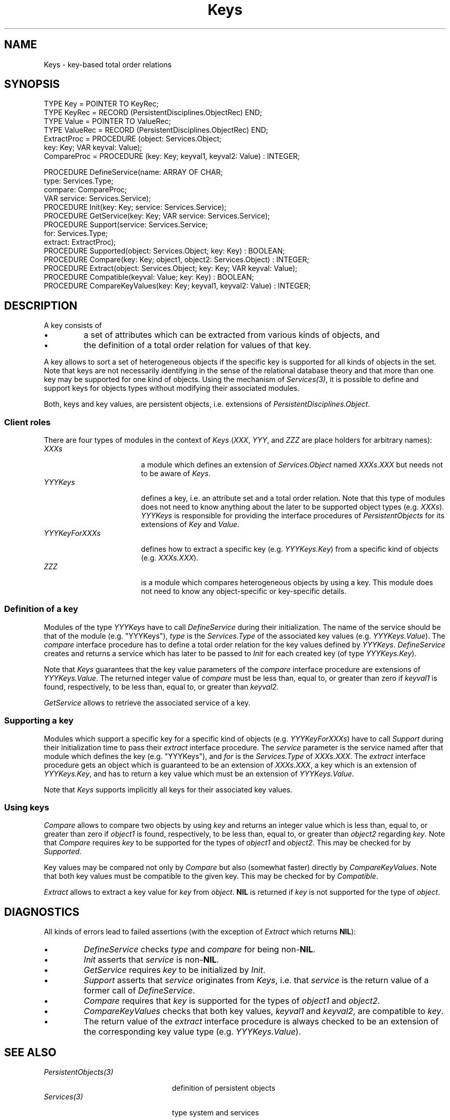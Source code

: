 .\" ---------------------------------------------------------------------------
.\" Ulm's Oberon System Documentation
.\" Copyright (C) 1989-1995 by University of Ulm, SAI, D-89069 Ulm, Germany
.\" ---------------------------------------------------------------------------
.\"    Permission is granted to make and distribute verbatim copies of this
.\" manual provided the copyright notice and this permission notice are
.\" preserved on all copies.
.\" 
.\"    Permission is granted to copy and distribute modified versions of
.\" this manual under the conditions for verbatim copying, provided also
.\" that the sections entitled "GNU General Public License" and "Protect
.\" Your Freedom--Fight `Look And Feel'" are included exactly as in the
.\" original, and provided that the entire resulting derived work is
.\" distributed under the terms of a permission notice identical to this
.\" one.
.\" 
.\"    Permission is granted to copy and distribute translations of this
.\" manual into another language, under the above conditions for modified
.\" versions, except that the sections entitled "GNU General Public
.\" License" and "Protect Your Freedom--Fight `Look And Feel'", and this
.\" permission notice, may be included in translations approved by the Free
.\" Software Foundation instead of in the original English.
.\" ---------------------------------------------------------------------------
.de Pg
.nf
.ie t \{\
.	sp 0.3v
.	ps 9
.	ft CW
.\}
.el .sp 1v
..
.de Pe
.ie t \{\
.	ps
.	ft P
.	sp 0.3v
.\}
.el .sp 1v
.fi
..
'\"----------------------------------------------------------------------------
.de Tb
.br
.nr Tw \w'\\$1MMM'
.in +\\n(Twu
..
.de Te
.in -\\n(Twu
..
.de Tp
.br
.ne 2v
.in -\\n(Twu
\fI\\$1\fP
.br
.in +\\n(Twu
.sp -1
..
'\"----------------------------------------------------------------------------
'\" Is [prefix]
'\" Ic capability
'\" If procname params [rtype]
'\" Ef
'\"----------------------------------------------------------------------------
.de Is
.br
.ie \\n(.$=1 .ds iS \\$1
.el .ds iS "
.nr I1 5
.nr I2 5
.in +\\n(I1
..
.de Ic
.sp .3
.in -\\n(I1
.nr I1 5
.nr I2 2
.in +\\n(I1
.ti -\\n(I1
If
\.I \\$1
\.B IN
\.IR caps :
.br
..
.de If
.ne 3v
.sp 0.3
.ti -\\n(I2
.ie \\n(.$=3 \fI\\$1\fP: \fBPROCEDURE\fP(\\*(iS\\$2) : \\$3;
.el \fI\\$1\fP: \fBPROCEDURE\fP(\\*(iS\\$2);
.br
..
.de Ef
.in -\\n(I1
.sp 0.3
..
'\"----------------------------------------------------------------------------
'\"	Strings - made in Ulm (tm 8/87)
'\"
'\"				troff or new nroff
'ds A \(:A
'ds O \(:O
'ds U \(:U
'ds a \(:a
'ds o \(:o
'ds u \(:u
'ds s \(ss
'\"
'\"     international character support
.ds ' \h'\w'e'u*4/10'\z\(aa\h'-\w'e'u*4/10'
.ds ` \h'\w'e'u*4/10'\z\(ga\h'-\w'e'u*4/10'
.ds : \v'-0.6m'\h'(1u-(\\n(.fu%2u))*0.13m+0.06m'\z.\h'0.2m'\z.\h'-((1u-(\\n(.fu%2u))*0.13m+0.26m)'\v'0.6m'
.ds ^ \\k:\h'-\\n(.fu+1u/2u*2u+\\n(.fu-1u*0.13m+0.06m'\z^\h'|\\n:u'
.ds ~ \\k:\h'-\\n(.fu+1u/2u*2u+\\n(.fu-1u*0.13m+0.06m'\z~\h'|\\n:u'
.ds C \\k:\\h'+\\w'e'u/4u'\\v'-0.6m'\\s6v\\s0\\v'0.6m'\\h'|\\n:u'
.ds v \\k:\(ah\\h'|\\n:u'
.ds , \\k:\\h'\\w'c'u*0.4u'\\z,\\h'|\\n:u'
'\"----------------------------------------------------------------------------
.ie t .ds St "\v'.3m'\s+2*\s-2\v'-.3m'
.el .ds St *
.de cC
.IP "\fB\\$1\fP"
..
'\"----------------------------------------------------------------------------
.de Op
.TP
.SM
.ie \\n(.$=2 .BI (+|\-)\\$1 " \\$2"
.el .B (+|\-)\\$1
..
.de Mo
.TP
.SM
.BI \\$1 " \\$2"
..
'\"----------------------------------------------------------------------------
.TH Keys 3 "Last change: 16 September 1996" "Release 0.5" "Ulm's Oberon System"
.SH NAME
Keys \- key-based total order relations
.SH SYNOPSIS
.Pg
TYPE Key = POINTER TO KeyRec;
TYPE KeyRec = RECORD (PersistentDisciplines.ObjectRec) END;
TYPE Value = POINTER TO ValueRec;
TYPE ValueRec = RECORD (PersistentDisciplines.ObjectRec) END;
.sp 0.3
ExtractProc = PROCEDURE (object: Services.Object;
                         key: Key; VAR keyval: Value);
CompareProc = PROCEDURE (key: Key; keyval1, keyval2: Value) : INTEGER;
.sp 0.7
PROCEDURE DefineService(name: ARRAY OF CHAR;
                        type: Services.Type;
                        compare: CompareProc;
                        VAR service: Services.Service);
PROCEDURE Init(key: Key; service: Services.Service);
PROCEDURE GetService(key: Key; VAR service: Services.Service);
.sp 0.3
PROCEDURE Support(service: Services.Service;
                  for: Services.Type;
                  extract: ExtractProc);
.sp 0.3
PROCEDURE Supported(object: Services.Object; key: Key) : BOOLEAN;
PROCEDURE Compare(key: Key; object1, object2: Services.Object) : INTEGER;
PROCEDURE Extract(object: Services.Object; key: Key; VAR keyval: Value);
.sp 0.3
PROCEDURE Compatible(keyval: Value; key: Key) : BOOLEAN;
PROCEDURE CompareKeyValues(key: Key; keyval1, keyval2: Value) : INTEGER;
.Pe
.SH DESCRIPTION
A key consists of
.IP \(bu
a set of attributes which can be extracted from
various kinds of objects, and
.IP \(bu
the definition of a total order relation for values of that key.
.LP
A key allows to sort a set of heterogeneous objects
if the specific key is supported for all kinds of objects
in the set.
Note that keys are not necessarily identifying in
the sense of the relational database theory and
that more than one key may be supported for one kind of objects.
Using the mechanism of \fIServices(3)\fP,
it is possible to define and support keys for objects types
without modifying their associated modules.
.LP
Both, keys and key values, are persistent objects,
i.e. extensions of \fIPersistentDisciplines.Object\fP.
.SS Client roles
There are four types of modules in the context of \fIKeys\fP
(\fIXXX\fP, \fIYYY\fP, and \fIZZZ\fP are place holders
for arbitrary names):
.Tb YYYKeysForXXXs
.Tp XXXs
a module which defines an extension of \fIServices.Object\fP
named \fIXXXs.XXX\fP but needs not to be aware of \fIKeys\fP.
.Tp YYYKeys
defines a key,
i.e. an attribute set and a total order relation.
Note that this type of modules does not need to know anything
about the later to be supported object types (e.g. \fIXXXs\fP).
\fIYYYKeys\fP is responsible for providing the
interface procedures of \fIPersistentObjects\fP for
its extensions of \fIKey\fP and \fIValue\fP.
.Tp YYYKeyForXXXs
defines how to extract a specific key (e.g. \fIYYYKeys.Key\fP)
from a specific kind of objects (e.g. \fIXXXs.XXX\fP).
.Tp ZZZ
is a module which compares heterogeneous objects
by using a key.
This module does not need to know any object-specific or
key-specific details.
.Te
.SS Definition of a key
Modules of the type \fIYYYKeys\fP have
to call \fIDefineService\fP during their initialization.
The name of the service should be that of the module
(e.g. "YYYKeys"), \fItype\fP is the \fIServices.Type\fP
of the associated key values (e.g. \fIYYYKeys.Value\fP).
The \fIcompare\fP interface procedure has to
define a total order relation for the key values
defined by \fIYYYKeys\fP.
\fIDefineService\fP creates and returns a service
which has later to be passed to \fIInit\fP for
each created key (of type \fIYYYKeys.Key\fP).
.LP
Note that \fIKeys\fP guarantees that the key value
parameters of the \fIcompare\fP interface procedure
are extensions of \fIYYYKeys.Value\fP.
The returned integer value of \fIcompare\fP must
be less than, equal to, or greater than zero
if \fIkeyval1\fP is found, respectively, to be less than,
equal to, or greater than \fIkeyval2\fP.
.LP
\fIGetService\fP allows to retrieve the associated service of a key.
.SS Supporting a key
Modules which support a specific key for
a specific kind of objects (e.g. \fIYYYKeyForXXXs\fP)
have to call \fISupport\fP during their
initialization time to pass their \fIextract\fP interface
procedure.
The \fIservice\fP parameter is the service
named after that module which defines the key
(e.g. "YYYKeys"), and \fIfor\fP is the \fIServices.Type\fP
of \fIXXXs.XXX\fP.
The \fIextract\fP interface procedure
gets an object which is guaranteed to be an
extension of \fIXXXs.XXX\fP,
a key which is an extension of \fIYYYKeys.Key\fP,
and has to return a key value which must be an
extension of \fIYYYKeys.Value\fP.
.PP
Note that \fIKeys\fP
supports implicitly all keys for their associated key values.
.SS Using keys
.I Compare
allows to compare two objects by using \fIkey\fP and
returns an integer value which is
less than, equal to, or greater than zero
if \fIobject1\fP is found, respectively, to be less than,
equal to, or greater than \fIobject2\fP regarding \fIkey\fP.
Note that \fICompare\fP requires \fIkey\fP to
be supported for the types of \fIobject1\fP and
\fIobject2\fP.
This may be checked for by \fISupported\fP.
.LP
Key values may be compared not
only by \fICompare\fP but also (somewhat faster)
directly by \fICompareKeyValues\fP.
Note that both key values must be compatible to the given key.
This may be checked for by \fICompatible\fP.
.LP
.I Extract
allows to extract a key value for \fIkey\fP from \fIobject\fP.
\fBNIL\fP is returned if \fIkey\fP is not supported
for the type of \fIobject\fP.
.SH DIAGNOSTICS
All kinds of errors lead to failed assertions
(with the exception of \fIExtract\fP which returns \fBNIL\fP):
.IP \(bu
\fIDefineService\fP checks \fItype\fP and \fIcompare\fP
for being non-\fBNIL\fP.
.IP \(bu
\fIInit\fP asserts that \fIservice\fP is non-\fBNIL\fP.
.IP \(bu
\fIGetService\fP requires \fIkey\fP to be initialized by \fIInit\fP.
.IP \(bu
\fISupport\fP asserts that \fIservice\fP originates
from \fIKeys\fP, i.e. that \fIservice\fP is the return value
of a former call of \fIDefineService\fP.
.IP \(bu
\fICompare\fP requires that \fIkey\fP is supported
for the types of \fIobject1\fP and \fIobject2\fP.
.IP \(bu
\fICompareKeyValues\fP checks that both key values, \fIkeyval1\fP
and \fIkeyval2\fP, are compatible to \fIkey\fP.
.IP \(bu
The return value of the \fIextract\fP interface
procedure is always checked to be an extension of
the corresponding key value type
(e.g. \fIYYYKeys.Value\fP).
.SH "SEE ALSO"
.Tb PersistentObjects(3)
.Tp PersistentObjects(3)
definition of persistent objects
.Tp Services(3)
type system and services
.Te
.\" ---------------------------------------------------------------------------
.\" $Id: Keys.3,v 1.2 1996/09/16 16:21:36 borchert Exp $
.\" ---------------------------------------------------------------------------
.\" $Log: Keys.3,v $
.\" Revision 1.2  1996/09/16  16:21:36  borchert
.\" - CompareKeyValues added
.\" - minor typos corrected
.\"
.\" Revision 1.1  1995/03/13  09:56:20  borchert
.\" Initial revision
.\"
.\" ---------------------------------------------------------------------------
